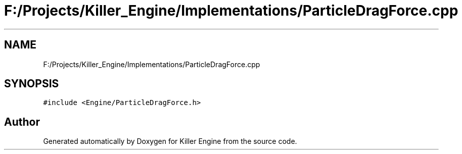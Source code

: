 .TH "F:/Projects/Killer_Engine/Implementations/ParticleDragForce.cpp" 3 "Wed Jun 6 2018" "Killer Engine" \" -*- nroff -*-
.ad l
.nh
.SH NAME
F:/Projects/Killer_Engine/Implementations/ParticleDragForce.cpp
.SH SYNOPSIS
.br
.PP
\fC#include <Engine/ParticleDragForce\&.h>\fP
.br

.SH "Author"
.PP 
Generated automatically by Doxygen for Killer Engine from the source code\&.
